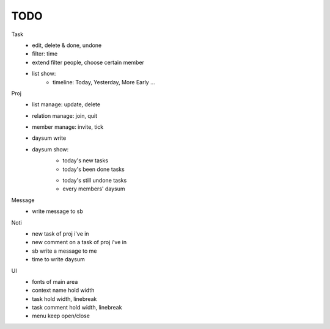 ====
TODO
====

Task
    * edit, delete & done, undone
    * filter: time
    * extend filter people, choose certain member
    * list show:
        + timeline: Today, Yesterday, More Early ...

Proj
    * list manage: update, delete
    * relation manage: join, quit
    * member manage: invite, tick
    * daysum write
    * daysum show:
        + today's new tasks
        + today's been done tasks
        * today's still undone tasks
        * every members' daysum

Message
    * write message to sb

Noti
    * new task of proj i've in
    * new comment on a task of proj i've in
    * sb write a message to me
    * time to write daysum

UI
    * fonts of main area
    * context name hold width
    * task hold width, linebreak
    * task comment hold width, linebreak
    * menu keep open/close
